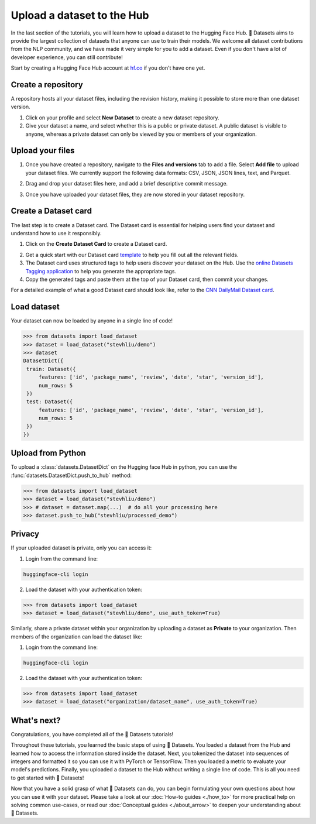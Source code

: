 Upload a dataset to the Hub
===========================

In the last section of the tutorials, you will learn how to upload a dataset to the Hugging Face Hub. 🤗 Datasets aims to provide the largest collection of datasets that anyone can use to train their models. We welcome all dataset contributions from the NLP community, and we have made it very simple for you to add a dataset. Even if you don't have a lot of developer experience, you can still contribute!

Start by creating a Hugging Face Hub account at `hf.co <https://huggingface.co/join>`_ if you don't have one yet.

Create a repository
-------------------

A repository hosts all your dataset files, including the revision history, making it possible to store more than one dataset version.

1. Click on your profile and select **New Dataset** to create a new dataset repository. 
2. Give your dataset a name, and select whether this is a public or private dataset. A public dataset is visible to anyone, whereas a private dataset can only be viewed by you or members of your organization.

.. image:: /imgs/create_repo.png
   :align: center

Upload your files
-----------------

1. Once you have created a repository, navigate to the **Files and versions** tab to add a file. Select **Add file** to upload your dataset files. We currently support the following data formats: CSV, JSON, JSON lines, text, and Parquet.

.. image:: /imgs/upload_files.png
   :align: center

2. Drag and drop your dataset files here, and add a brief descriptive commit message.

.. image:: /imgs/commit_files.png
   :align: center

3. Once you have uploaded your dataset files, they are now stored in your dataset repository.

.. image:: /imgs/files_stored.png
   :align: center

Create a Dataset card
---------------------

The last step is to create a Dataset card. The Dataset card is essential for helping users find your dataset and understand how to use it responsibly.

1. Click on the **Create Dataset Card** to create a Dataset card.

.. image:: /imgs/dataset_card.png
   :align: center

2. Get a quick start with our Dataset card `template <https://raw.githubusercontent.com/huggingface/datasets/master/templates/README.md>`_ to help you fill out all the relevant fields. 

3. The Dataset card uses structured tags to help users discover your dataset on the Hub. Use the `online Datasets Tagging application <https://huggingface.co/spaces/huggingface/datasets-tagging>`_ to help you generate the appropriate tags.

4. Copy the generated tags and paste them at the top of your Dataset card, then commit your changes.

.. image:: /imgs/card_tags.png
   :align: center 

For a detailed example of what a good Dataset card should look like, refer to the `CNN DailyMail Dataset card <https://huggingface.co/datasets/cnn_dailymail>`_.

Load dataset
------------

Your dataset can now be loaded by anyone in a single line of code! 

.. code-block::

   >>> from datasets import load_dataset
   >>> dataset = load_dataset("stevhliu/demo")
   >>> dataset
   DatasetDict({
    train: Dataset({
        features: ['id', 'package_name', 'review', 'date', 'star', 'version_id'],
        num_rows: 5
    })
    test: Dataset({
        features: ['id', 'package_name', 'review', 'date', 'star', 'version_id'],
        num_rows: 5
    })
   })


Upload from Python
------------------

To upload a :class:`datasets.DatasetDict` on the Hugging face Hub in python, you can use the :func:`datasets.DatasetDict.push_to_hub` method:

.. code-block::

   >>> from datasets import load_dataset
   >>> dataset = load_dataset("stevhliu/demo")
   >>> # dataset = dataset.map(...)  # do all your processing here
   >>> dataset.push_to_hub("stevhliu/processed_demo")


Privacy
-------

If your uploaded dataset is private, only you can access it:

1. Login from the command line:

.. code-block::

   huggingface-cli login

2. Load the dataset with your authentication token:

.. code-block::

   >>> from datasets import load_dataset
   >>> dataset = load_dataset("stevhliu/demo", use_auth_token=True)

Similarly, share a private dataset within your organization by uploading a dataset as **Private** to your organization. Then members of the organization can load the dataset like:

1. Login from the command line:

.. code-block::

   huggingface-cli login

2. Load the dataset with your authentication token:

.. code-block::

   >>> from datasets import load_dataset
   >>> dataset = load_dataset("organization/dataset_name", use_auth_token=True)


What's next?
------------

Congratulations, you have completed all of the 🤗 Datasets tutorials!

Throughout these tutorials, you learned the basic steps of using 🤗 Datasets. You loaded a dataset from the Hub and learned how to access the information stored inside the dataset. Next, you tokenized the dataset into sequences of integers and formatted it so you can use it with PyTorch or TensorFlow. Then you loaded a metric to evaluate your model's predictions. Finally, you uploaded a dataset to the Hub without writing a single line of code. This is all you need to get started with 🤗 Datasets! 

Now that you have a solid grasp of what 🤗 Datasets can do, you can begin formulating your own questions about how you can use it with your dataset. Please take a look at our :doc:`How-to guides <./how_to>` for more practical help on solving common use-cases, or read our :doc:`Conceptual guides <./about_arrow>` to deepen your understanding about 🤗 Datasets.